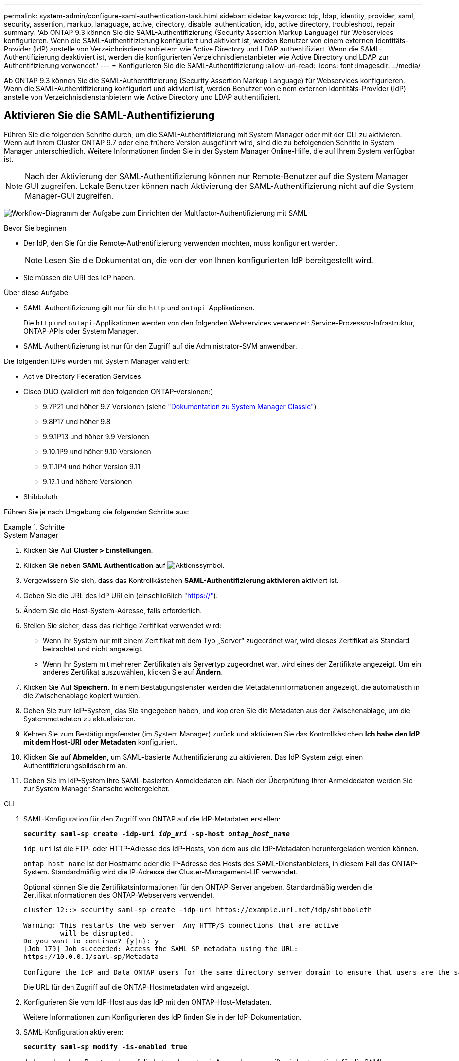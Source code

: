 ---
permalink: system-admin/configure-saml-authentication-task.html 
sidebar: sidebar 
keywords: tdp, ldap, identity, provider, saml, security, assertion, markup, lanaguage, active, directory, disable, authentication, idp, active directory, troubleshoot, repair 
summary: 'Ab ONTAP 9.3 können Sie die SAML-Authentifizierung (Security Assertion Markup Language) für Webservices konfigurieren. Wenn die SAML-Authentifizierung konfiguriert und aktiviert ist, werden Benutzer von einem externen Identitäts-Provider (IdP) anstelle von Verzeichnisdienstanbietern wie Active Directory und LDAP authentifiziert. Wenn die SAML-Authentifizierung deaktiviert ist, werden die konfigurierten Verzeichnisdienstanbieter wie Active Directory und LDAP zur Authentifizierung verwendet.' 
---
= Konfigurieren Sie die SAML-Authentifizierung
:allow-uri-read: 
:icons: font
:imagesdir: ../media/


[role="lead"]
Ab ONTAP 9.3 können Sie die SAML-Authentifizierung (Security Assertion Markup Language) für Webservices konfigurieren. Wenn die SAML-Authentifizierung konfiguriert und aktiviert ist, werden Benutzer von einem externen Identitäts-Provider (IdP) anstelle von Verzeichnisdienstanbietern wie Active Directory und LDAP authentifiziert.



== Aktivieren Sie die SAML-Authentifizierung

Führen Sie die folgenden Schritte durch, um die SAML-Authentifizierung mit System Manager oder mit der CLI zu aktivieren. Wenn auf Ihrem Cluster ONTAP 9.7 oder eine frühere Version ausgeführt wird, sind die zu befolgenden Schritte in System Manager unterschiedlich. Weitere Informationen finden Sie in der System Manager Online-Hilfe, die auf Ihrem System verfügbar ist.


NOTE: Nach der Aktivierung der SAML-Authentifizierung können nur Remote-Benutzer auf die System Manager GUI zugreifen. Lokale Benutzer können nach Aktivierung der SAML-Authentifizierung nicht auf die System Manager-GUI zugreifen.

image:workflow_security_mfa_setup.gif["Workflow-Diagramm der Aufgabe zum Einrichten der Multfactor-Authentifizierung mit SAML"]

.Bevor Sie beginnen
* Der IdP, den Sie für die Remote-Authentifizierung verwenden möchten, muss konfiguriert werden.
+
[NOTE]
====
Lesen Sie die Dokumentation, die von der von Ihnen konfigurierten IdP bereitgestellt wird.

====
* Sie müssen die URI des IdP haben.


.Über diese Aufgabe
* SAML-Authentifizierung gilt nur für die `http` und `ontapi`-Applikationen.
+
Die `http` und `ontapi`-Applikationen werden von den folgenden Webservices verwendet: Service-Prozessor-Infrastruktur, ONTAP-APIs oder System Manager.

* SAML-Authentifizierung ist nur für den Zugriff auf die Administrator-SVM anwendbar.


Die folgenden IDPs wurden mit System Manager validiert:

* Active Directory Federation Services
* Cisco DUO (validiert mit den folgenden ONTAP-Versionen:)
+
** 9.7P21 und höher 9.7 Versionen (siehe https://docs.netapp.com/us-en/ontap-system-manager-classic/online-help-96-97/task_setting_up_saml_authentication.html["Dokumentation zu System Manager Classic"^])
** 9.8P17 und höher 9.8
** 9.9.1P13 und höher 9.9 Versionen
** 9.10.1P9 und höher 9.10 Versionen
** 9.11.1P4 und höher Version 9.11
** 9.12.1 und höhere Versionen


* Shibboleth


Führen Sie je nach Umgebung die folgenden Schritte aus:

.Schritte
[role="tabbed-block"]
====
.System Manager
--
. Klicken Sie Auf *Cluster > Einstellungen*.
. Klicken Sie neben *SAML Authentication* auf image:icon_gear.gif["Aktionssymbol"].
. Vergewissern Sie sich, dass das Kontrollkästchen *SAML-Authentifizierung aktivieren* aktiviert ist.
. Geben Sie die URL des IdP URI ein (einschließlich "https://"[]).
. Ändern Sie die Host-System-Adresse, falls erforderlich.
. Stellen Sie sicher, dass das richtige Zertifikat verwendet wird:
+
** Wenn Ihr System nur mit einem Zertifikat mit dem Typ „Server“ zugeordnet war, wird dieses Zertifikat als Standard betrachtet und nicht angezeigt.
** Wenn Ihr System mit mehreren Zertifikaten als Servertyp zugeordnet war, wird eines der Zertifikate angezeigt. Um ein anderes Zertifikat auszuwählen, klicken Sie auf *Ändern*.


. Klicken Sie Auf *Speichern*. In einem Bestätigungsfenster werden die Metadateninformationen angezeigt, die automatisch in die Zwischenablage kopiert wurden.
. Gehen Sie zum IdP-System, das Sie angegeben haben, und kopieren Sie die Metadaten aus der Zwischenablage, um die Systemmetadaten zu aktualisieren.
. Kehren Sie zum Bestätigungsfenster (im System Manager) zurück und aktivieren Sie das Kontrollkästchen *Ich habe den IdP mit dem Host-URI oder Metadaten* konfiguriert.
. Klicken Sie auf *Abmelden*, um SAML-basierte Authentifizierung zu aktivieren. Das IdP-System zeigt einen Authentifizierungsbildschirm an.
. Geben Sie im IdP-System Ihre SAML-basierten Anmeldedaten ein. Nach der Überprüfung Ihrer Anmeldedaten werden Sie zur System Manager Startseite weitergeleitet.


--
.CLI
--
. SAML-Konfiguration für den Zugriff von ONTAP auf die IdP-Metadaten erstellen:
+
`*security saml-sp create -idp-uri _idp_uri_ -sp-host _ontap_host_name_*`

+
`idp_uri` Ist die FTP- oder HTTP-Adresse des IdP-Hosts, von dem aus die IdP-Metadaten heruntergeladen werden können.

+
`ontap_host_name` Ist der Hostname oder die IP-Adresse des Hosts des SAML-Dienstanbieters, in diesem Fall das ONTAP-System. Standardmäßig wird die IP-Adresse der Cluster-Management-LIF verwendet.

+
Optional können Sie die Zertifikatsinformationen für den ONTAP-Server angeben. Standardmäßig werden die Zertifikatinformationen des ONTAP-Webservers verwendet.

+
[listing]
----
cluster_12::> security saml-sp create -idp-uri https://example.url.net/idp/shibboleth

Warning: This restarts the web server. Any HTTP/S connections that are active
         will be disrupted.
Do you want to continue? {y|n}: y
[Job 179] Job succeeded: Access the SAML SP metadata using the URL:
https://10.0.0.1/saml-sp/Metadata

Configure the IdP and Data ONTAP users for the same directory server domain to ensure that users are the same for different authentication methods. See the "security login show" command for the Data ONTAP user configuration.
----
+
Die URL für den Zugriff auf die ONTAP-Hostmetadaten wird angezeigt.

. Konfigurieren Sie vom IdP-Host aus das IdP mit den ONTAP-Host-Metadaten.
+
Weitere Informationen zum Konfigurieren des IdP finden Sie in der IdP-Dokumentation.

. SAML-Konfiguration aktivieren:
+
`*security saml-sp modify -is-enabled true*`

+
Jeder vorhandene Benutzer, der auf die `http` oder `ontapi`-Anwendung zugreift, wird automatisch für die SAML-Authentifizierung konfiguriert.

. Wenn Sie Benutzer für die `http` `ontapi` Anwendung OR nach der SAML-Konfiguration erstellen möchten, geben Sie SAML als Authentifizierungsmethode für die neuen Benutzer an.
+
.. Erstellen Sie eine Anmeldemethode für neue Benutzer mit SAML-Authentifizierung: +
`*security login create -user-or-group-name _user_name_ -application [http | ontapi] -authentication-method saml -vserver _svm_name_*`
+
[listing]
----
cluster_12::> security login create -user-or-group-name admin1 -application http -authentication-method saml -vserver  cluster_12
----
.. Vergewissern Sie sich, dass der Benutzereintrag erstellt wurde:
+
`*security login show*`

+
[listing]
----
cluster_12::> security login show

Vserver: cluster_12
                                                                 Second
User/Group                 Authentication                 Acct   Authentication
Name           Application Method        Role Name        Locked Method
-------------- ----------- ------------- ---------------- ------ --------------
admin          console     password      admin            no     none
admin          http        password      admin            no     none
admin          http        saml          admin            -      none
admin          ontapi      password      admin            no     none
admin          ontapi      saml          admin            -      none
admin          service-processor
                           password      admin            no     none
admin          ssh         password      admin            no     none
admin1         http        password      backup           no     none
**admin1       http        saml          backup           -      none**
----




--
====


== Deaktivieren Sie die SAML-Authentifizierung

Sie können die SAML-Authentifizierung deaktivieren, wenn Sie die Authentifizierung von Webbenutzern mithilfe eines externen Identitätsanbieters (IdP) beenden möchten. Wenn die SAML-Authentifizierung deaktiviert ist, werden die konfigurierten Verzeichnisdienstanbieter wie Active Directory und LDAP zur Authentifizierung verwendet.

Führen Sie je nach Umgebung die folgenden Schritte aus:

.Schritte
[role="tabbed-block"]
====
.System Manager
--
. Klicken Sie Auf *Cluster > Einstellungen*.
. Klicken Sie unter *SAML Authentication* auf die Schaltfläche *aktiviert*.
. _Optional_: Sie können auch neben *SAML Authentication* klicken image:icon_gear.gif["Aktionssymbol"] und dann das Kontrollkästchen *SAML Authentication* aktivieren deaktivieren.


--
.CLI
--
. SAML-Authentifizierung deaktivieren:
+
`*security saml-sp modify -is-enabled false*`

. Wenn Sie die SAML-Authentifizierung nicht mehr verwenden möchten oder wenn Sie die IdP ändern möchten, löschen Sie die SAML-Konfiguration:
+
`*security saml-sp delete*`



--
====


== Fehlerbehebung bei der SAML-Konfiguration

Wenn die Konfiguration der SAML-Authentifizierung (Security Assertion Markup Language) fehlschlägt, können Sie jeden Knoten, auf dem die SAML-Konfiguration fehlgeschlagen ist, manuell reparieren und nach dem Fehler wiederherstellen. Während der Reparatur wird der Webserver neu gestartet und alle aktiven HTTP-Verbindungen oder HTTPS-Verbindungen werden unterbrochen.

.Über diese Aufgabe
Bei der Konfiguration der SAML-Authentifizierung wendet ONTAP pro Node die SAML-Konfiguration an. Wenn Sie die SAML-Authentifizierung aktivieren, versucht ONTAP automatisch, jeden Node bei Konfigurationsproblemen zu reparieren. Wenn Probleme mit der SAML-Konfiguration auf einem beliebigen Node auftreten, können Sie die SAML-Authentifizierung deaktivieren und dann die SAML-Authentifizierung erneut aktivieren. Es kann Situationen geben, in denen die SAML-Konfiguration auf einem oder mehreren Nodes nicht angewendet werden kann, selbst wenn Sie die SAML-Authentifizierung reaktivieren. Sie können den Node identifizieren, auf dem die SAML-Konfiguration ausgefallen ist, und diesen Node manuell reparieren.

.Schritte
. Melden Sie sich bei der erweiterten Berechtigungsebene an:
+
`*set -privilege advanced*`

. Ermitteln des Knotens, auf dem die SAML-Konfiguration fehlgeschlagen ist:
+
`*security saml-sp status show -instance*`

+
[listing]
----
cluster_12::*> security saml-sp status show -instance

                         Node: node1
                Update Status: config-success
               Database Epoch: 9
   Database Transaction Count: 997
                   Error Text:
SAML Service Provider Enabled: false
        ID of SAML Config Job: 179

                         Node: node2
                Update Status: config-failed
               Database Epoch: 9
   Database Transaction Count: 997
                   Error Text: SAML job failed, Reason: Internal error. Failed to receive the SAML IDP Metadata file.
SAML Service Provider Enabled: false
        ID of SAML Config Job: 180
2 entries were displayed.
----
. Reparieren Sie die SAML-Konfiguration auf dem ausgefallenen Node:
+
`*security saml-sp repair -node _node_name_*`

+
[listing]
----
cluster_12::*> security saml-sp repair -node node2

Warning: This restarts the web server. Any HTTP/S connections that are active
         will be disrupted.
Do you want to continue? {y|n}: y
[Job 181] Job is running.
[Job 181] Job success.
----
+
Der Webserver wird neu gestartet und alle aktiven HTTP-Verbindungen oder HTTPS-Verbindungen werden unterbrochen.

. Vergewissern Sie sich, dass SAML auf allen Knoten erfolgreich konfiguriert wurde:
+
`*security saml-sp status show -instance*`

+
[listing]
----
cluster_12::*> security saml-sp status show -instance

                         Node: node1
                Update Status: config-success
               Database Epoch: 9
   Database Transaction Count: 997
                   Error Text:
SAML Service Provider Enabled: false
        ID of SAML Config Job: 179

                         Node: node2
                Update Status: **config-success**
               Database Epoch: 9
   Database Transaction Count: 997
                   Error Text:
SAML Service Provider Enabled: false
        ID of SAML Config Job: 180
2 entries were displayed.
----


.Verwandte Informationen
link:../concepts/manual-pages.html["ONTAP-Befehlsreferenz"]
